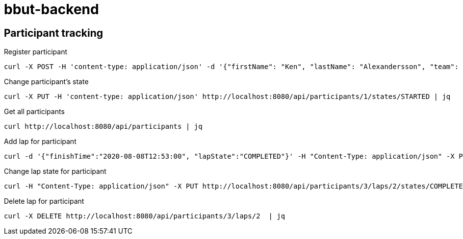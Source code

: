 = bbut-backend

== Participant tracking

Register participant::

[source,curl]
----
curl -X POST -H 'content-type: application/json' -d '{"firstName": "Ken", "lastName": "Alexandersson", "team": "IK Uven"}' http://localhost:8080/api/participants | jq
----

Change participant's state::

[source,curl]
----
curl -X PUT -H 'content-type: application/json' http://localhost:8080/api/participants/1/states/STARTED | jq
----

Get all participants::

[source,curl]
----
curl http://localhost:8080/api/participants | jq
----

Add lap for participant::

[source,curl]
----
curl -d '{"finishTime":"2020-08-08T12:53:00", "lapState":"COMPLETED"}' -H "Content-Type: application/json" -X PUT http://localhost:8080/api/participants/3/laps  | jq
----

Change lap state for participant::

[source,curl]
----
curl -H "Content-Type: application/json" -X PUT http://localhost:8080/api/participants/3/laps/2/states/COMPLETED  | jq
----

Delete lap for participant::

[source,curl]
----
curl -X DELETE http://localhost:8080/api/participants/3/laps/2  | jq
----
